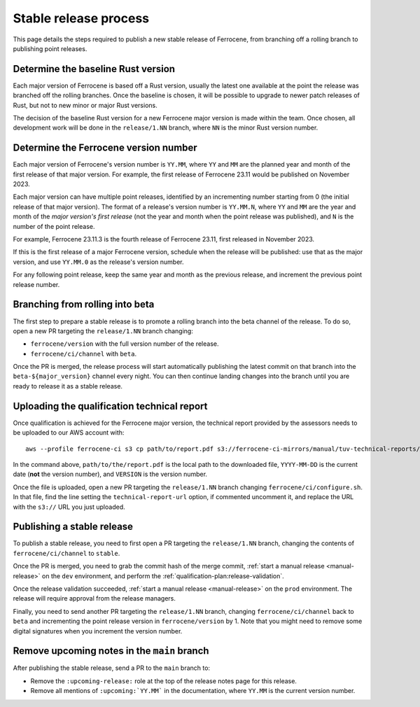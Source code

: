 .. SPDX-License-Identifier: MIT OR Apache-2.0
   SPDX-FileCopyrightText: The Ferrocene Developers

Stable release process
======================

This page details the steps required to publish a new stable release of
Ferrocene, from branching off a rolling branch to publishing point releases.

Determine the baseline Rust version
-----------------------------------

Each major version of Ferrocene is based off a Rust version, usually the latest
one available at the point the release was branched off the rolling branches.
Once the baseline is chosen, it will be possible to upgrade to newer patch
releases of Rust, but not to new minor or major Rust versions.

The decision of the baseline Rust version for a new Ferrocene major version
is made within the team. Once chosen, all development work will be done in the
``release/1.NN`` branch, where ``NN`` is the minor Rust version number.

Determine the Ferrocene version number
--------------------------------------

Each major version of Ferrocene's version number is ``YY.MM``, where ``YY`` and
``MM`` are the planned year and month of the first release of that major
version. For example, the first release of Ferrocene 23.11 would be published
on November 2023.

Each major version can have multiple point releases, identified by an
incrementing number starting from 0 (the initial release of that major
version). The format of a release's version number is ``YY.MM.N``, where
``YY`` and ``MM`` are the year and month of the *major version's first release*
(not the year and month when the point release was published), and ``N`` is
the number of the point release.

For example, Ferrocene 23.11.3 is the fourth release of Ferrocene 23.11, first
released in November 2023.

If this is the first release of a major Ferrocene version, schedule when the
release will be published: use that as the major version, and use ``YY.MM.0``
as the release's version number.

For any following point release, keep the same year and month as the previous
release, and increment the previous point release number.

Branching from rolling into beta
--------------------------------

The first step to prepare a stable release is to promote a rolling branch into
the beta channel of the release. To do so, open a new PR targeting the
``release/1.NN`` branch changing:

* ``ferrocene/version`` with the full version number of the release.
* ``ferrocene/ci/channel`` with ``beta``.

Once the PR is merged, the release process will start automatically publishing
the latest commit on that branch into the ``beta-${major_version}`` channel
every night. You can then continue landing changes into the branch until you
are ready to release it as a stable release.

.. _release-technical-report:

Uploading the qualification technical report
--------------------------------------------

Once qualification is achieved for the Ferrocene major version, the technical
report provided by the assessors needs to be uploaded to our AWS account with::

   aws --profile ferrocene-ci s3 cp path/to/report.pdf s3://ferrocene-ci-mirrors/manual/tuv-technical-reports/YYYY-MM-DD-ferrocene-VERSION-technical-report.pdf

In the command above, ``path/to/the/report.pdf`` is the local path to the
downloaded file, ``YYYY-MM-DD`` is the current date (**not** the version
number), and ``VERSION`` is the version number.

Once the file is uploaded, open a new PR targeting the ``release/1.NN`` branch
changing ``ferrocene/ci/configure.sh``. In that file, find the line setting the
``technical-report-url`` option, if commented uncomment it, and replace the URL
with the ``s3://`` URL you just uploaded.

.. _publish-stable:

Publishing a stable release
---------------------------

To publish a stable release, you need to first open a PR targeting the
``release/1.NN`` branch, changing the contents of ``ferrocene/ci/channel`` to
``stable``.

Once the PR is merged, you need to grab the commit hash of the merge commit,
:ref:`start a manual release <manual-release>` on the ``dev`` environment, and
perform the :ref:`qualification-plan:release-validation`.

Once the release validation succeeded, :ref:`start a manual release
<manual-release>` on the ``prod`` environment. The release will require
approval from the release managers.

Finally, you need to send another PR targeting the ``release/1.NN`` branch,
changing ``ferrocene/ci/channel`` back to ``beta`` and incrementing the point
release version in ``ferrocene/version`` by 1. Note that you might need to
remove some digital signatures when you increment the version number.

Remove upcoming notes in the ``main`` branch
--------------------------------------------

After publishing the stable release, send a PR to the ``main`` branch to:

* Remove the ``:upcoming-release:`` role at the top of the release notes page
  for this release.

* Remove all mentions of ``:upcoming:`YY.MM``` in the documentation, where
  ``YY.MM`` is the current version number.
